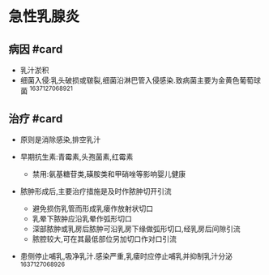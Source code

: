 * 急性乳腺炎
  :PROPERTIES:
  :CUSTOM_ID: 急性乳腺炎
  :ID:       20211122T213534.982298
  :END:
** 病因 #card
   :PROPERTIES:
   :CUSTOM_ID: 病因-card
   :END:

- 乳汁淤积
- 细菌入侵:乳头破损或皲裂,细菌沿淋巴管入侵感染.致病菌主要为金黄色葡萄球菌
  ^1637127068921

** 治疗 #card
   :PROPERTIES:
   :CUSTOM_ID: 治疗-card
   :END:

- 原则是消除感染,排空乳汁
- 早期抗生素:青霉素,头孢菌素,红霉素

  - 禁用:氨基糖苷类,磺胺类和甲硝唑等影响婴儿健康

- 脓肿形成后,主要治疗措施是及时作脓肿切开引流

  - 避免损伤乳管而形成乳瘘作放射状切口
  - 乳晕下脓肿应沿乳晕作弧形切口
  - 深部脓肿或乳房后脓肿可沿乳房下缘做弧形切口,经乳房后间隙引流
  - 脓腔较大,可在其最低部位另加切口作对口引流

- 患侧停止哺乳,吸净乳汁.感染严重,乳瘘时应停止哺乳并抑制乳汁分泌
  ^1637127068926
